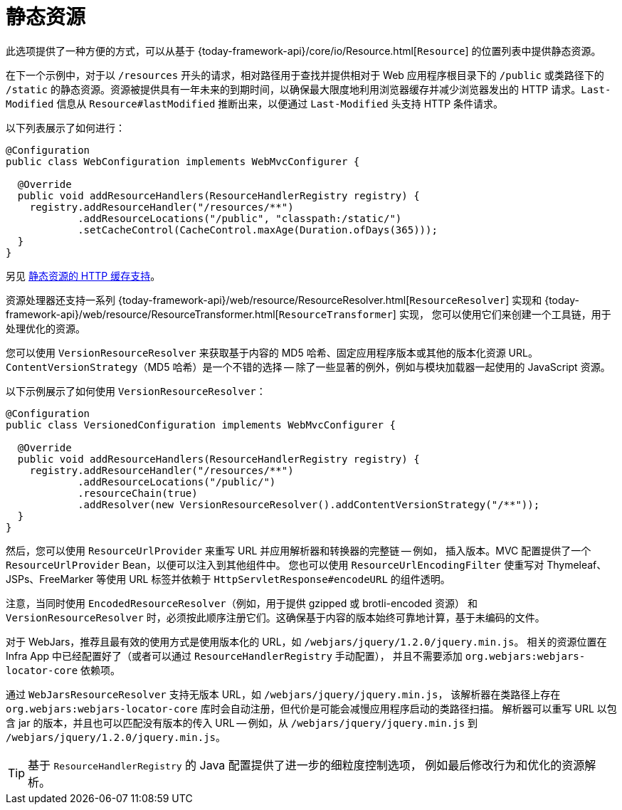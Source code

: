 [[mvc-config-static-resources]]
= 静态资源

此选项提供了一种方便的方式，可以从基于 {today-framework-api}/core/io/Resource.html[`Resource`] 的位置列表中提供静态资源。

在下一个示例中，对于以 `/resources` 开头的请求，相对路径用于查找并提供相对于 Web 应用程序根目录下的
`/public` 或类路径下的 `/static` 的静态资源。资源被提供具有一年未来的到期时间，以确保最大限度地利用浏览器缓存并减少浏览器发出的
HTTP 请求。`Last-Modified` 信息从 `Resource#lastModified` 推断出来，以便通过 `Last-Modified` 头支持 HTTP 条件请求。

以下列表展示了如何进行：

[source,java]
----
@Configuration
public class WebConfiguration implements WebMvcConfigurer {

  @Override
  public void addResourceHandlers(ResourceHandlerRegistry registry) {
    registry.addResourceHandler("/resources/**")
            .addResourceLocations("/public", "classpath:/static/")
            .setCacheControl(CacheControl.maxAge(Duration.ofDays(365)));
  }
}
----

另见 xref:web/webmvc/mvc-caching.adoc#mvc-caching-static-resources[静态资源的 HTTP 缓存支持]。

资源处理器还支持一系列
{today-framework-api}/web/resource/ResourceResolver.html[`ResourceResolver`] 实现和
{today-framework-api}/web/resource/ResourceTransformer.html[`ResourceTransformer`] 实现，
您可以使用它们来创建一个工具链，用于处理优化的资源。

您可以使用 `VersionResourceResolver` 来获取基于内容的 MD5 哈希、固定应用程序版本或其他的版本化资源 URL。
`ContentVersionStrategy`（MD5 哈希）是一个不错的选择 -- 除了一些显著的例外，例如与模块加载器一起使用的 JavaScript 资源。

以下示例展示了如何使用 `VersionResourceResolver`：

[source,java]
----
@Configuration
public class VersionedConfiguration implements WebMvcConfigurer {

  @Override
  public void addResourceHandlers(ResourceHandlerRegistry registry) {
    registry.addResourceHandler("/resources/**")
            .addResourceLocations("/public/")
            .resourceChain(true)
            .addResolver(new VersionResourceResolver().addContentVersionStrategy("/**"));
  }
}
----

然后，您可以使用 `ResourceUrlProvider` 来重写 URL 并应用解析器和转换器的完整链 -- 例如，
插入版本。MVC 配置提供了一个 `ResourceUrlProvider` Bean，以便可以注入到其他组件中。
您也可以使用 `ResourceUrlEncodingFilter` 使重写对 Thymeleaf、JSPs、FreeMarker 等使用
URL 标签并依赖于 `HttpServletResponse#encodeURL` 的组件透明。

注意，当同时使用 `EncodedResourceResolver`（例如，用于提供 gzipped 或 brotli-encoded 资源）
和 `VersionResourceResolver` 时，必须按此顺序注册它们。这确保基于内容的版本始终可靠地计算，基于未编码的文件。

对于 WebJars，推荐且最有效的使用方式是使用版本化的 URL，如 `/webjars/jquery/1.2.0/jquery.min.js`。
相关的资源位置在 Infra App 中已经配置好了（或者可以通过 `ResourceHandlerRegistry` 手动配置），
并且不需要添加 `org.webjars:webjars-locator-core` 依赖项。

通过 `WebJarsResourceResolver` 支持无版本 URL，如 `/webjars/jquery/jquery.min.js`，
该解析器在类路径上存在 `org.webjars:webjars-locator-core` 库时会自动注册，但代价是可能会减慢应用程序启动的类路径扫描。
解析器可以重写 URL 以包含 jar 的版本，并且也可以匹配没有版本的传入 URL -- 例如，从 `/webjars/jquery/jquery.min.js`
到 `/webjars/jquery/1.2.0/jquery.min.js`。

TIP: 基于 `ResourceHandlerRegistry` 的 Java 配置提供了进一步的细粒度控制选项，
例如最后修改行为和优化的资源解析。
